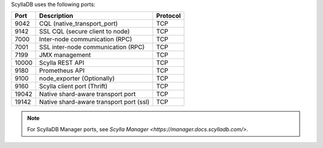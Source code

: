 
ScyllaDB uses the following ports:

======  ============================================  ========
Port    Description                                   Protocol
======  ============================================  ========
9042    CQL (native_transport_port)                   TCP
------  --------------------------------------------  --------
9142    SSL CQL (secure client to node)               TCP
------  --------------------------------------------  --------
7000    Inter-node communication (RPC)                TCP
------  --------------------------------------------  --------
7001    SSL inter-node communication (RPC)            TCP
------  --------------------------------------------  --------
7199    JMX management                                TCP
------  --------------------------------------------  --------
10000   Scylla REST API                               TCP
------  --------------------------------------------  --------
9180    Prometheus API                                TCP
------  --------------------------------------------  --------
9100    node_exporter (Optionally)                    TCP
------  --------------------------------------------  --------
9160    Scylla client port (Thrift)                   TCP
------  --------------------------------------------  --------
19042   Native shard-aware transport port             TCP
------  --------------------------------------------  --------
19142   Native shard-aware transport port  (ssl)         TCP
======  ============================================  ========

.. note:: For ScyllaDB Manager ports, see `Scylla Manager <https://manager.docs.scylladb.com/>`.
